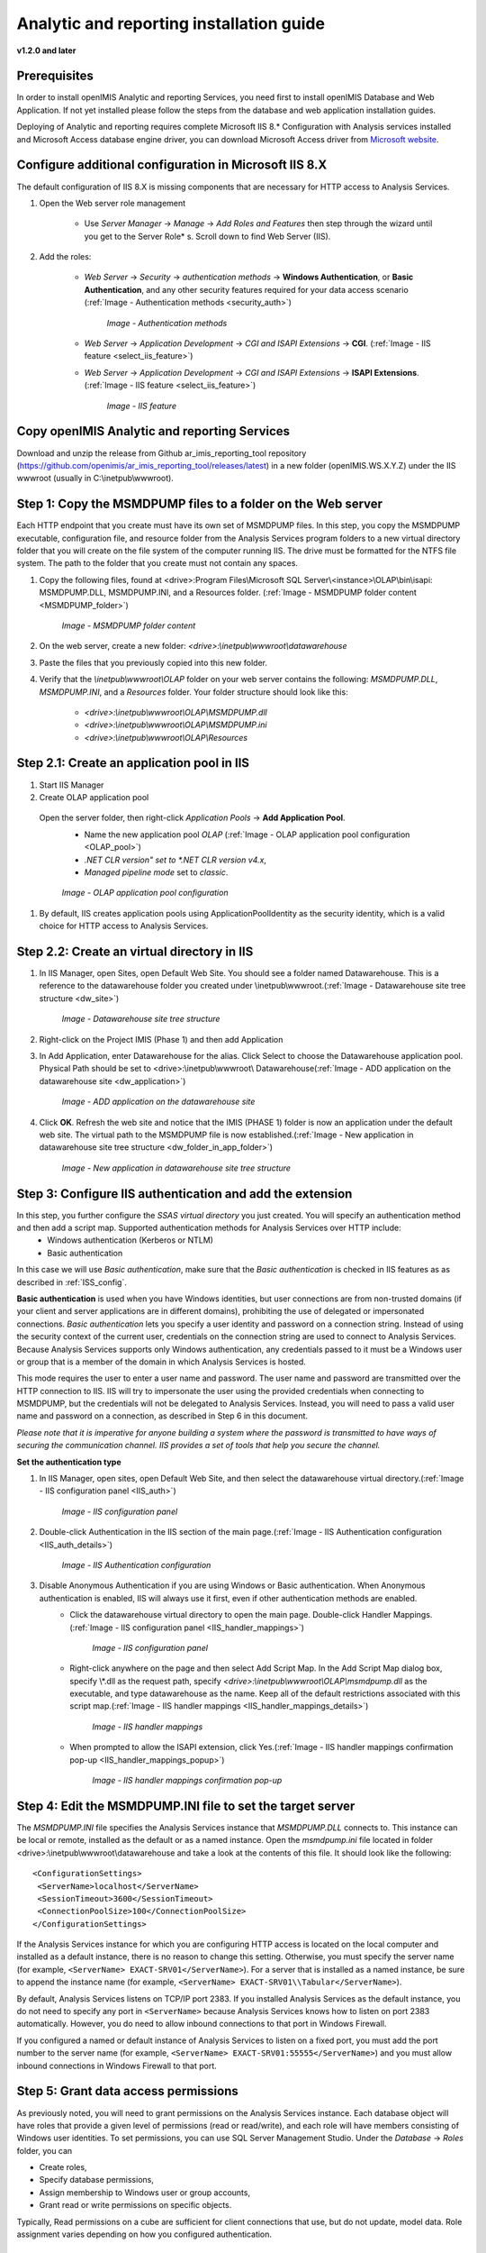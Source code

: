 Analytic and reporting installation guide
=========================================

**v1.2.0 and later**


Prerequisites
-------------

In order to install openIMIS Analytic and reporting Services, you need first to install openIMIS Database and Web Application. If not yet installed please follow the steps from the database and web application installation guides.

Deploying of Analytic and reporting requires complete Microsoft IIS 8.* Configuration with Analysis services installed and Microsoft Access database engine driver, you can download Microsoft Access driver from `Microsoft website <https://www.microsoft.com/en-us/download/confirmation.aspx?id=13255>`_.

    .. _ISS_config:

Configure additional configuration in Microsoft IIS 8.X
-------------------------------------------------------

The default configuration of IIS 8.X is missing components that are necessary for HTTP access to Analysis Services.

#. Open the Web server role management

    * Use *Server Manager* → *Manage* → *Add Roles and Features* then step through the wizard until you get to the Server Role* s. Scroll down to find Web Server (IIS).

#. Add the roles:

    * *Web Server* → *Security* → *authentication methods* → **Windows Authentication**, or **Basic Authentication**, and any other security features required for your data access scenario (:ref:`Image -  Authentication methods <security_auth>`)

        .. _security_auth:

        .. figure:: /img/ar_install/security_auth.png
           :align: center

           `Image - Authentication methods`

    * *Web Server* → *Application Development* → *CGI and ISAPI Extensions* → **CGI**. (:ref:`Image -  IIS feature <select_iis_feature>`)
    * *Web Server* → *Application Development* → *CGI and ISAPI Extensions* → **ISAPI Extensions**. (:ref:`Image -  IIS feature <select_iis_feature>`)

        .. _select_iis_feature:

        .. figure:: /img/ar_install/select_iis_feature.png
           :align: center

           `Image - IIS feature`

Copy openIMIS Analytic and reporting Services
---------------------------------------------

Download and unzip the release from Github ar_imis_reporting_tool  repository
(https://github.com/openimis/ar_imis_reporting_tool/releases/latest) in a new folder (openIMIS.WS.X.Y.Z)
under the IIS wwwroot (usually in C:\\inetpub\\wwwroot).

Step 1: Copy the MSMDPUMP files to a folder on the Web server
-------------------------------------------------------------

Each HTTP endpoint that you create must have its own set of MSMDPUMP files. In this step, you copy the MSMDPUMP executable, configuration file, and resource folder from the Analysis Services program folders to a new virtual directory folder that you will create on the file system of the computer running IIS.
The drive must be formatted for the NTFS file system. The path to the folder that you create must not contain any spaces.

#. Copy the following files, found at <drive>:Program Files\\Microsoft SQL Server\\<instance>\\OLAP\\bin\\isapi: MSMDPUMP.DLL, MSMDPUMP.INI, and a Resources folder. (:ref:`Image -  MSMDPUMP folder content <MSMDPUMP_folder>`)

    .. _MSMDPUMP_folder:

    .. figure:: /img/ar_install/MSMDPUMP_folder.png
       :align: center

       `Image - MSMDPUMP folder content`

#. On the web server, create a new folder: *<drive>:\\inetpub\\wwwroot\\datawarehouse*

#. Paste the files that you previously copied into this new folder.

#. Verify that the *\\inetpub\\wwwroot\\OLAP* folder on your web server contains the following: *MSMDPUMP.DLL*, *MSMDPUMP.INI*, and a *Resources* folder. Your folder structure should look like this:

    * *<drive>:\\inetpub\\wwwroot\\OLAP\\MSMDPUMP.dll*
    * *<drive>:\\inetpub\\wwwroot\\OLAP\\MSMDPUMP.ini*
    * *<drive>:\\inetpub\\wwwroot\\OLAP\\Resources*

Step 2.1: Create an application pool in IIS
-------------------------------------------

#. Start IIS Manager

#. Create OLAP application pool

  Open the server folder, then right-click *Application Pools* → **Add Application Pool**.
    * Name the new application pool *OLAP* (:ref:`Image -  OLAP application pool configuration <OLAP_pool>`)
    * *.NET CLR version" set to *.NET CLR version v4.x*,
    * *Managed pipeline mode* set to *classic*.

    .. _OLAP_pool:

    .. figure:: /img/ar_install/OLAP_pool.png
       :align: center

       `Image - OLAP application pool configuration`

#. By default, IIS creates application pools using ApplicationPoolIdentity as the security identity, which is a valid choice for HTTP access to Analysis Services.

Step 2.2: Create an virtual directory in IIS
--------------------------------------------

#. In IIS Manager, open Sites, open Default Web Site. You should see a folder named Datawarehouse. This is a reference to the datawarehouse folder you created under \\inetpub\\wwwroot.(:ref:`Image -  Datawarehouse site tree structure <dw_site>`)

    .. _dw_site:

    .. figure:: /img/ar_install/dw_site.png
       :align: center

       `Image - Datawarehouse site tree structure`

#. Right-click on the Project IMIS (Phase 1) and then add Application

#. In Add Application, enter Datawarehouse for the alias. Click Select to choose the Datawarehouse application pool. Physical Path should be set to <drive>:\\inetpub\\wwwroot\\ Datawarehouse(:ref:`Image -  ADD application on the datawarehouse site <dw_application>`)

    .. _dw_application:

    .. figure:: /img/ar_install/dw_application.png
       :align: center

       `Image - ADD application on the datawarehouse site`

#. Click **OK**. Refresh the web site and notice that the IMIS (PHASE 1) folder is now an application under the default web site. The virtual path to the MSMDPUMP file is now established.(:ref:`Image -  New application in datawarehouse site tree structure <dw_folder_in_app_folder>`)

    .. _dw_folder_in_app_folder:

    .. figure:: /img/ar_install/dw_folder_in_app_folder.png
       :align: center

       `Image - New application in datawarehouse site tree structure`

Step 3: Configure IIS authentication and add the extension
----------------------------------------------------------

In this step, you further configure the *SSAS virtual directory* you just created. You will specify an authentication method and then add a script map. Supported authentication methods for Analysis Services over HTTP include:
    * Windows authentication (Kerberos or NTLM)
    * Basic authentication

In this case we will use *Basic authentication*, make sure that the *Basic authentication* is checked in IIS features as as described in :ref:`ISS_config`.

**Basic authentication** is used when you have Windows identities, but user connections are from non-trusted domains (if your client and server applications are in different domains), prohibiting the use of delegated or impersonated connections. *Basic authentication* lets you specify a user identity and password on a connection string. Instead of using the security context of the current user, credentials on the connection string are used to connect to Analysis Services. Because Analysis Services supports only Windows authentication, any credentials passed to it must be a Windows user or group that is a member of the domain in which Analysis Services is hosted.

This mode requires the user to enter a user name and password. The user name and password are transmitted over the HTTP connection to IIS. IIS will try to impersonate the user using the provided credentials when connecting to MSMDPUMP, but the credentials will not be delegated to Analysis Services. Instead, you will need to pass a valid user name and password on a connection, as described in Step 6 in this document.

*Please note that it is imperative for anyone building a system where the password is transmitted to have ways of securing the communication channel. IIS provides a set of tools that help you secure the channel.*


**Set the authentication type**

#. In IIS Manager, open sites, open Default Web Site, and then select the datawarehouse virtual directory.(:ref:`Image - IIS configuration panel <IIS_auth>`)

    .. _IIS_auth:

    .. figure:: /img/ar_install/IIS_auth.png
        :align: center

        `Image - IIS configuration panel`

#. Double-click Authentication in the IIS section of the main page.(:ref:`Image - IIS Authentication configuration <IIS_auth_details>`)

    .. _IIS_auth_details:

    .. figure:: /img/ar_install/IIS_auth_details.png
        :align: center

        `Image - IIS Authentication configuration`

#. Disable Anonymous Authentication if you are using Windows or Basic authentication. When Anonymous authentication is enabled, IIS will always use it first, even if other authentication methods are enabled.
    * Click the datawarehouse virtual directory to open the main page. Double-click Handler Mappings.(:ref:`Image - IIS configuration panel <IIS_handler_mappings>`)

        .. _IIS_handler_mappings:

        .. figure:: /img/ar_install/IIS_handler_mappings.png
          :align: center

        `Image - IIS configuration panel`

    * Right-click anywhere on the page and then select Add Script Map. In the Add Script Map dialog box, specify \\*.dll as the request path, specify *<drive>:\\inetpub\\wwwroot\\OLAP\\msmdpump.dll* as the executable, and type datawarehouse as the name. Keep all of the default restrictions associated with this script map.(:ref:`Image - IIS handler mappings <IIS_handler_mappings_details>`)
    
        .. _IIS_handler_mappings_details:

        .. figure:: /img/ar_install/IIS_handler_mappings_details.png
          :align: center

        `Image - IIS handler mappings`

    * When prompted to allow the ISAPI extension, click Yes.(:ref:`Image - IIS handler mappings confirmation pop-up <IIS_handler_mappings_popup>`)

        .. _IIS_handler_mappings_popup:

        .. figure:: /img/ar_install/IIS_handler_mappings_popup.png
          :align: center

        `Image - IIS handler mappings confirmation pop-up`

Step 4: Edit the MSMDPUMP.INI file to set the target server
-----------------------------------------------------------

The *MSMDPUMP.INI* file specifies the Analysis Services instance that *MSMDPUMP.DLL* connects to. This instance can be local or remote, installed as the default or as a named instance.
Open the *msmdpump.ini* file located in folder <drive>:\\inetpub\\wwwroot\\datawarehouse and take a look at the contents of this file. It should look like the following::

 <ConfigurationSettings>
  <ServerName>localhost</ServerName>
  <SessionTimeout>3600</SessionTimeout>
  <ConnectionPoolSize>100</ConnectionPoolSize>
 </ConfigurationSettings>


If the Analysis Services instance for which you are configuring HTTP access is located on the local computer and installed as a default instance, there is no reason to change this setting. Otherwise, you must specify the server name (for example, ``<ServerName> EXACT-SRV01</ServerName>``). For a server that is installed as a named instance, be sure to append the instance name (for example, ``<ServerName> EXACT-SRV01\\Tabular</ServerName>``).

By default, Analysis Services listens on TCP/IP port 2383. If you installed Analysis Services as the default instance, you do not need to specify any port in ``<ServerName>`` because Analysis Services knows how to listen on port 2383 automatically. However, you do need to allow inbound connections to that port in Windows Firewall.

If you configured a named or default instance of Analysis Services to listen on a fixed port, you must add the port number to the server name (for example, ``<ServerName> EXACT-SRV01:55555</ServerName>``) and you must allow inbound connections in Windows Firewall to that port.

Step 5: Grant data access permissions
-------------------------------------

As previously noted, you will need to grant permissions on the Analysis Services instance. Each database object will have roles that provide a given level of permissions (read or read/write), and each role will have members consisting of Windows user identities.
To set permissions, you can use SQL Server Management Studio. Under the *Database* → *Roles* folder, you can

* Create roles,
* Specify database permissions,
* Assign membership to Windows user or group accounts,
* Grant read or write permissions on specific objects.

Typically, Read permissions on a cube are sufficient for client connections that use, but do not update, model data. Role assignment varies depending on how you configured authentication.

Step 6: Deploy SSIS
-------------------

#. Once the IIS configuration has successfully completed, go to the SSIS deployment folder. Double click the IMISDW file(:ref:`Image - SSIS deployment folder <ssis_folder>`).

    .. _ssis_folder:

    .. figure:: /img/ar_install/ssis_folder.png
       :align: center

       `Image - SSIS deployment folder`

#. On the package installation wizard click next to continue with SSIS installation(:ref:`Image - SSIS deployment wizard, Start <ssis_wizard>`).

    .. _ssis_wizard:

    .. figure:: /img/ar_install/ssis_wizard.png
       :align: center

       `Image - SSIS deployment wizard, Start`

#. On the installation wizard, select the file system deployment and click next to continue the installation(:ref:`Image - SSIS deployment wizard, Install location <ssis_wizard_2>`).

    .. _ssis_wizard_2:

    .. figure:: /img/ar_install/ssis_wizard_2.png
       :align: center

       `Image - SSIS deployment wizard, Install location`

#. Browse the destination folder to install the package. Click next to continue with the installation(:ref:`Image - SSIS deployment wizard, Destination folder <ssis_wizard_3>`).

    .. _ssis_wizard_3:

    .. figure:: /img/ar_install/ssis_wizard_3.png
       :align: center

       `Image - SSIS deployment wizard, Destination folder`

#. Click next to allow the installation wizard to install the SSIS packages(:ref:`Image - SSIS deployment wizard, Launch installation <ssis_wizard_4>`).

    .. _ssis_wizard_4:

    .. figure:: /img/ar_install/ssis_wizard_4.png
       :align: center

       `Image - SSIS deployment wizard, Launch installation`

#. Modify the credential details as required. Click next to continue with the installation(:ref:`Image - SSIS deployment wizard, Change password <ssis_wizard_5>`).

    .. _ssis_wizard_5:

    .. figure:: /img/ar_install/ssis_wizard_5.png
       :align: center

       `Image - SSIS deployment wizard, Change password`

#. Click finish to complete the installation(:ref:`Image - SSIS deployment wizard, Finish installation <ssis_wizard_6>`).

    .. _ssis_wizard_6:

    .. figure:: /img/ar_install/ssis_wizard_6.png
       :align: center

       `Image - SSIS deployment wizard, Finish installation`

Step 7: Deploy SSAS
-------------------

#. Open the SQL Server Management studio and restore the database **IMIS_DW**.
    Close the SQL server management studio

#. Click the windows start button, search for the Deployment Wizard. Click the Deployment wizard icon(:ref:`Image - SSAS deployment wizard, Launch wizard <ssas_deploy>`).

    .. _ssas_deploy:

    .. figure:: /img/ar_install/ssas_deploy.png
       :align: center

       `Image - SSAS deployment wizard, Launch wizard`

#. Click next  to start the installation for SSAS(:ref:`Image - SSAS deployment wizard, Start <ssas_deploy_1>`).

    .. _ssas_deploy_1:

    .. figure:: /img/ar_install/ssas_deploy_1.png
       :align: center

       `Image - SSAS deployment wizard, Start`

#. Click the browse button (three dots) and select the IMIS cubes database from the SSAS deployment package(:ref:`Image - SSAS deployment wizard, Destination folder <ssas_deploy_2>`).
    Click next to continue with the installation.

    .. _ssas_deploy_2:

    .. figure:: /img/ar_install/ssas_deploy_2.png
       :align: center

       `Image - SSAS deployment wizard, Destination folder`

#. If the database does not exist on the Analysis Server, the Analysis Service Deployment Wizard will automatically create the database IMIS Cubes otherwise the database will be overwritten !
    Click next to continue (:ref:`Image - SSAS deployment wizard, Deploy IMIS cubes <ssas_deploy_3>`).

    .. _ssas_deploy_3:

    .. figure:: /img/ar_install/ssas_deploy_3.png
       :align: center

       `Image - SSAS deployment wizard, Deploy IMIS cubes`

#. Specify options for partitions, roles and members according to the requirements.
    Click next to continue(:ref:`Image - SSAS deployment wizard, Partitions & Roles <ssas_deploy_4>`).

    .. _ssas_deploy_4:

    .. figure:: /img/ar_install/ssas_deploy_4.png
       :align: center

       `Image - SSAS deployment wizard, Partitions & Roles`

#. On the providers select box, choose SQL server Native client.
    * On the left side of the connection manager select connection.
    * Click the refresh button and select the instance name.
    * On the Log on to the server panel, provide username and Password for the instance selected.
    * Under the connect to a database panel select the IMIS_DW.
    * Verify the connection by clicking the Test Connection button.
    * Click OK to continue with the installation(:ref:`Image - SSAS deployment wizard, SQL server <ssas_deploy_5_sql>`).

    .. _ssas_deploy_5_sql:

    .. figure:: /img/ar_install/ssas_deploy_5_sql.png
       :align: center

       `Image - SSAS deployment wizard, SQL server`

#. On the  Select Processing Options window, select the appropriate option.
    Click next to continue with the deployment(:ref:`Image - SSAS deployment wizard, Processing <ssas_deploy_6>`).

    .. _ssas_deploy_6:

    .. figure:: /img/ar_install/ssas_deploy_6.png
       :align: center

       `Image - SSAS deployment wizard, Processing`

#. Confirm Deployment. If the deployment script is required, check the Create Deployment Script option and browse to the destination folder.
    Click next to continue(:ref:`Image - SSAS deployment wizard, Finish <ssas_deploy_7>`).

    .. _ssas_deploy_7:

    .. figure:: /img/ar_install/ssas_deploy_7.png
       :align: center

       `Image - SSAS deployment wizard, Finish`

#. Deploying Database
    * Click next to continue(:ref:`Image - Database deployment wizard, Run <db_deploy>`).

    .. _db_deploy:

    .. figure:: /img/ar_install/db_deploy.png
       :align: center

       `Image - Database deployment wizard, Run`

    * Click finish to complete the deployment(:ref:`Image -  Database deployment wizard, Results<db_deploy_1>`).
	
    .. _db_deploy_1:

    .. figure:: /img/ar_install/db_deploy_1.png
       :align: center

       `Image - Database deployment wizard, Results`

Step 8: Execute SSIS
--------------------

Once both the SSIS and SSAS packages are deployed successfully, it’s time to start the ETL process. To start the ETL Process, follow the instructions below.

#. Navigate to the folder where the SSIS package was installed. Find the file named "IMISDW" and double click the package to begin the process(:ref:`Image -  Run SSIS <ssis_run>`).

    .. _ssis_run:

    .. figure:: /img/ar_install/ssis_run.png
       :align: center

       `Image - Run SSIS`

#. This process might take a while to finish depending on the data volume. Once the process is completed successfully, the SSAS package is now ready for the reporting(:ref:`Image -  SSIS Results <ssis_results>`).

    .. _ssis_results:

    .. figure:: /img/ar_install/ssis_results.png
       :align: center

       `Image - SSIS Results`